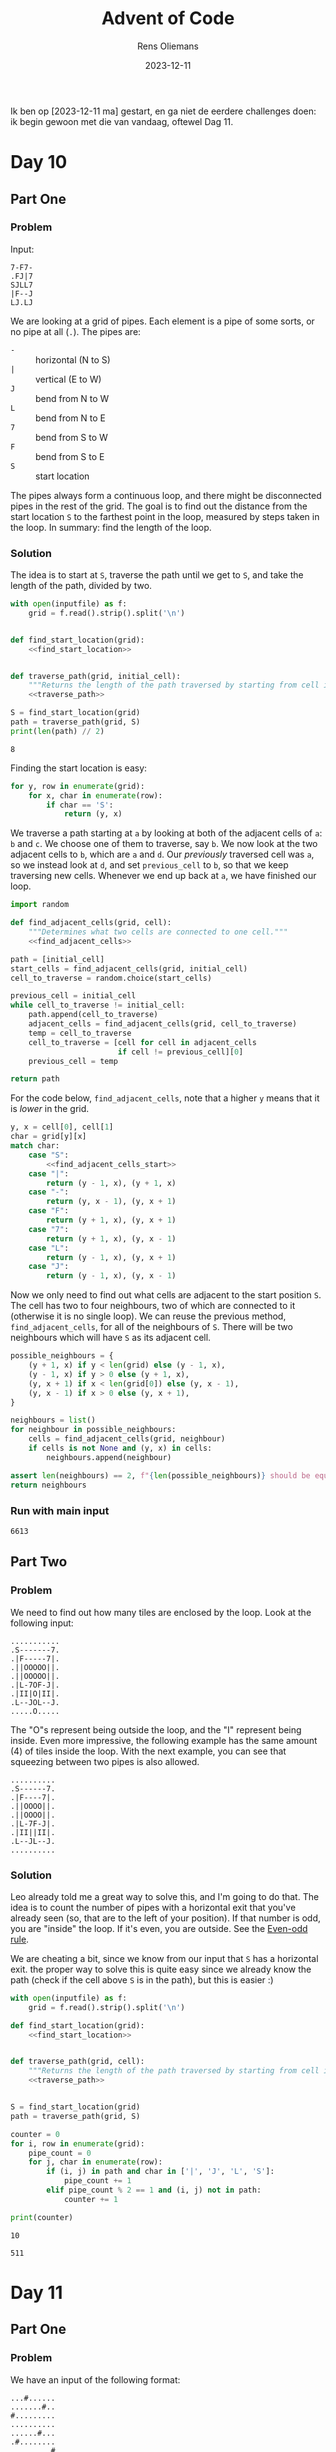 #+title: Advent of Code
#+author: Rens Oliemans
#+date: 2023-12-11

Ik ben op [2023-12-11 ma] gestart, en ga niet de eerdere challenges doen: ik begin gewoon met die van vandaag, oftewel Dag 11.
* Day 10
** Part One
*** Problem
Input:

#+begin_example
7-F7-
.FJ|7
SJLL7
|F--J
LJ.LJ
#+end_example

We are looking at a grid of pipes. Each element is a pipe of some sorts, or no pipe at all (=.=). The pipes are:
- =-= :: horizontal (N to S)
- =|= :: vertical (E to W)
- =J= :: bend from N to W
- =L= :: bend from N to E
- =7= :: bend from S to W
- =F= :: bend from S to E
- =S= :: start location

The pipes always form a continuous loop, and there might be disconnected pipes in the rest of the grid. The goal is to find out the distance from the start location =S= to the farthest point in the loop, measured by steps taken in the loop. In summary: find the length of the loop.

*** Solution
The idea is to start at =S=, traverse the path until we get to =S=, and take the length of the path, divided by two.

#+name: day_10_part_one
#+begin_src python :noweb yes :tangle tangle/d10p1.py :var inputfile="inputs/day10-ex.txt" :results output
  with open(inputfile) as f:
      grid = f.read().strip().split('\n')


  def find_start_location(grid):
      <<find_start_location>>


  def traverse_path(grid, initial_cell):
      """Returns the length of the path traversed by starting from cell in grid."""
      <<traverse_path>>

  S = find_start_location(grid)
  path = traverse_path(grid, S)
  print(len(path) // 2)
#+end_src

#+RESULTS: day_10_part_one
: 8

Finding the start location is easy:
#+name: find_start_location
#+begin_src python :results none
  for y, row in enumerate(grid):
      for x, char in enumerate(row):
          if char == 'S':
              return (y, x)
#+end_src

We traverse a path starting at =a= by looking at both of the adjacent cells of =a=: =b= and =c=. We choose one of them to traverse, say =b=. We now look at the two adjacent cells to =b=, which are =a= and =d=. Our /previously/ traversed cell was =a=, so we instead look at =d=, and set =previous_cell= to =b=, so that we keep traversing new cells. Whenever we end up back at =a=, we have finished our loop.

#+name: traverse_path
#+begin_src python :noweb yes :results none
  import random

  def find_adjacent_cells(grid, cell):
      """Determines what two cells are connected to one cell."""
      <<find_adjacent_cells>>

  path = [initial_cell]
  start_cells = find_adjacent_cells(grid, initial_cell)
  cell_to_traverse = random.choice(start_cells)

  previous_cell = initial_cell
  while cell_to_traverse != initial_cell:
      path.append(cell_to_traverse)
      adjacent_cells = find_adjacent_cells(grid, cell_to_traverse)
      temp = cell_to_traverse
      cell_to_traverse = [cell for cell in adjacent_cells
                          if cell != previous_cell][0]
      previous_cell = temp

  return path
#+end_src

For the code below, =find_adjacent_cells=, note that a higher =y= means that it is /lower/ in the grid.

#+name: find_adjacent_cells
#+begin_src python :noweb yes
  y, x = cell[0], cell[1]
  char = grid[y][x]
  match char:
      case "S":
          <<find_adjacent_cells_start>>
      case "|":
          return (y - 1, x), (y + 1, x)
      case "-":
          return (y, x - 1), (y, x + 1)
      case "F":
          return (y + 1, x), (y, x + 1)
      case "7":
          return (y + 1, x), (y, x - 1)
      case "L":
          return (y - 1, x), (y, x + 1)
      case "J":
          return (y - 1, x), (y, x - 1)
#+end_src

Now we only need to find out what cells are adjacent to the start position =S=. The cell has two to four neighbours, two of which are connected to it (otherwise it is no single loop). We can reuse the previous method, =find_adjacent_cells=, for all of the neighbours of =S=. There will be two neighbours which will have =S= as its adjacent cell.

#+name: find_adjacent_cells_start
#+begin_src python
  possible_neighbours = {
      (y + 1, x) if y < len(grid) else (y - 1, x),
      (y - 1, x) if y > 0 else (y + 1, x),
      (y, x + 1) if x < len(grid[0]) else (y, x - 1),
      (y, x - 1) if x > 0 else (y, x + 1),
  }

  neighbours = list()
  for neighbour in possible_neighbours:
      cells = find_adjacent_cells(grid, neighbour)
      if cells is not None and (y, x) in cells:
          neighbours.append(neighbour)

  assert len(neighbours) == 2, f"{len(possible_neighbours)} should be equal to 2"
  return neighbours
#+end_src

*** Run with main input
#+CALL: day_10_part_one(inputfile="inputs/day10.txt")

#+RESULTS:
: 6613

** Part Two

*** Problem
We need to find out how many tiles are enclosed by the loop. Look at the following input:
#+begin_example
...........
.S-------7.
.|F-----7|.
.||OOOOO||.
.||OOOOO||.
.|L-7OF-J|.
.|II|O|II|.
.L--JOL--J.
.....O.....
#+end_example

The "O"s represent being outside the loop, and the "I" represent being inside. Even more impressive, the following example has the same amount (4) of tiles inside the loop. With the next example, you can see that squeezing between two pipes is also allowed.

#+begin_example
..........
.S------7.
.|F----7|.
.||OOOO||.
.||OOOO||.
.|L-7F-J|.
.|II||II|.
.L--JL--J.
..........
#+end_example

*** Solution
Leo already told me a great way to solve this, and I'm going to do that. The idea is to count the number of pipes with a horizontal exit that you've already seen (so, that are to the left of your position). If that number is odd, you are "inside" the loop. If it's even, you are outside. See the [[https://en.wikipedia.org/wiki/Even%E2%80%93odd_rule][Even-odd rule]].

We are cheating a bit, since we know from our input that =S= has a horizontal exit. the proper way to solve this is quite easy since we already know the path (check if the cell above =S= is in the path), but this is easier :)

#+NAME: day_10_part_two
#+begin_src python :noweb yes :tangle tangle/d10p2.py :var inputfile="inputs/day10-ex2.txt" :results output
  with open(inputfile) as f:
      grid = f.read().strip().split('\n')

  def find_start_location(grid):
      <<find_start_location>>


  def traverse_path(grid, cell):
      """Returns the length of the path traversed by starting from cell in grid."""
      <<traverse_path>>


  S = find_start_location(grid)
  path = traverse_path(grid, S)

  counter = 0
  for i, row in enumerate(grid):
      pipe_count = 0
      for j, char in enumerate(row):
          if (i, j) in path and char in ['|', 'J', 'L', 'S']:
              pipe_count += 1
          elif pipe_count % 2 == 1 and (i, j) not in path:
              counter += 1

  print(counter)
#+end_src

#+RESULTS: day_10_part_two
: 10

#+CALL: day_10_part_two(inputfile="inputs/day10.txt")

#+RESULTS:
: 511

* Day 11
** Part One
*** Problem
We have an input of the following format:

#+name: example_input
#+begin_example
...#......
.......#..
#.........
..........
......#...
.#........
.........#
..........
.......#..
#...#.....
#+end_example

which represents an image from a telescope. Each =.= represents an empty space, and each =#= represents a galaxy. The goal is to find the shortest distance between /each pair/ of galaxies.

The catch is that since the image was taken, the space has expanded. Area with a lot of mass expands less, so all /rows and columns/ which have /no galaxies/ expand to be twice as large. After expansion (rows 4 and 8, and columns 3, 6 and 9 have no galaxies), the universe now looks like this:

#+name: example_expanded
#+begin_example
....#........
.........#...
#............
.............
.............
........#....
.#...........
............#
.............
.............
.........#...
#....#.......
#+end_example

The goal is to calculate the distance of the shortest path between /each pair/ of galaxies, and sum them up. According to the rules the path can move over galaxies, so we can just take the Manhattan distance, which is nice.

*** Solution
The solution consists of two steps: expanding the image, and calculating the shortest paths.

#+name: day_11_part_one
#+begin_src python :noweb yes :tangle tangle/d11p1.py :var inputfile="inputs/day11-ex.txt" :results output
  def get_expansion(inputfile):
      <<expansion_one>>

  expansion = get_expansion(inputfile)

  def sum_distance(expansion):
      <<sum_distance_one>>

  print(sum_distance(expansion))
#+end_src

#+RESULTS: day_11_part_one
: 374

**** Expansion
The empty rows and columns have to be duplicated. First, find out what they are. The rows are easy, and the columns are as well after a short transpose. [[https://docs.python.org/3.8/library/functions.html#zip][zip]] returns iterables of zipped rows, where each iterable has the elements of a column. To get each column as a string, we can just do =''.join(col)=.

#+name: expansion_one
#+begin_src python :results none
  with open(inputfile) as f:
      puzzle = f.read().strip()
  rows = puzzle.split('\n')

  empty_rows = [index for index, row in enumerate(rows) if not '#' in row]
  empty_row = ".".join(['' for i in range(len(rows[0]) + 1)])
  for i in empty_rows[::-1]:
      rows.insert(i, empty_row)

  cols = [''.join(col) for col in zip(*rows)]
  empty_cols = [index for index, col in enumerate(cols) if not '#' in col]
  empty_col = ".".join(['' for i in range(len(cols[0]) + 1)])
  for i in empty_cols[::-1]:
      cols.insert(i, empty_col)


  rows = [''.join(row) for row in zip(*cols)]
  return '\n'.join(rows)
#+end_src

**** Calculating shortest path
OK now we need to calculate the shortest paths of all pairs of galaxies. For calculating the Manhattan distance, we need the coordinates of all galaxies. Then, we need to iterate over all /pairs of galaxies/ ([[https://docs.python.org/3/library/itertools.html#itertools.combinations][itertools.combinations]]) and calculate the distance for each pair. Finally, we sum that up.
#+name: sum_distance_one
#+begin_src python :results none
  from itertools import combinations

  galaxies = list()
  for y, row in enumerate(expansion.split('\n')):
      for x, char in enumerate(row):
          if char == '#':
              galaxies.append((x, y))

  pairs = list(combinations(galaxies, r=2))

  total = 0
  for p1, p2 in pairs:
      total += abs(p1[0] - p2[0]) + abs(p1[1] - p2[1])

  return total
#+end_src

*** Running on main input

#+NAME: day_11_part_one_main
#+CALL: day_11_part_one(inputfile="inputs/day11.txt")

#+RESULTS: day_11_part_one_main
: 9974721

** Part Two
This problem is identical, except that now the galaxies have moved /much farther/ away from each other. Whereas before we had to duplicate the rows and cols (ie, add /one/ row for each empty row), now we have to add 1.000.000 empty rows for each empty row (and col).

The naive way to do this is to simply convert each empty row to 1.000.000 empty rows and calculate the distance in the expanded image. However, we don't need this and is horribly inefficient. Instead, we save the empty rows and columns (by index, f.e. =[2, 5, 8]=), and when calculating the distance, we check how many empty rows and columns the galaxies have between them. For each one of them, we add 1.000.000 to the sum of distances.

This solution generalises the previous one (=expansionfactor= of =2=).

#+NAME: day_11_part_two
#+begin_src python :noweb yes :tangle tangle/d11p2.py :var inputfile="inputs/day11-ex.txt" :var expansionfactor=2 :results output
  with open(inputfile) as f:
      puzzle = f.read().strip()

  def get_empty_rows_cols(puzzle):
      <<empty_rows_cols>>

  empty_rows, empty_cols = get_empty_rows_cols(puzzle)

  def sum_distance(puzzle, empty_rows, empty_cols, expansionfactor):
      <<new_sum_distance>>

  print(sum_distance(puzzle, empty_rows, empty_cols, expansionfactor))
#+end_src

#+RESULTS:
: 374

We can copy the finding of =empty_rows / empty_cols= from Part One:

#+name: empty_rows_cols
#+begin_src python :results none
  rows = puzzle.split('\n')
  empty_rows = [index for index, row in enumerate(rows) if not '#' in row]

  cols = [''.join(col) for col in zip(*rows)]
  empty_cols = [index for index, col in enumerate(cols) if not '#' in col]

  return empty_rows, empty_cols
#+end_src

Now that we have the empty rows and columns, let's modify our calculation part so that we count the expanded rows and columns. I am going to use [[https://docs.python.org/3/library/bisect.html][bisect]] for this since it's fast.

The way I do this is to look at each pair, f.e. =((5,0), (7,1))=. For each pair determine =x_min= and =x_max=, in the example =5= and =7=. The highest index of an empty row can be found by doing =bisect_right(empty_rows, x_max)=. The lowest index of an empty row can be found by doing =bisect_left(empty_rows, x_min)=. Having these indices is great, since the /amount/ of empty rows is simply =highest_index - lowest_index=, or in the code below, =last_empty_row - first_empty_row=. Analogous to columns, and you have the amount of empty rows and columns between the pair of galaxies, which you can multiply by =expansionfactor - 1= to get the effect of converting =1= empty row/column to =expansionfactor= empty rows/columns. 

#+name: new_sum_distance
#+begin_src python :results none
  from itertools import combinations
  import bisect

  galaxies = list()
  for x, row in enumerate(puzzle.split('\n')):
      for y, char in enumerate(row):
          if char == '#':
              galaxies.append((x, y))

  pairs = list(combinations(galaxies, r=2))

  total = 0
  for p1, p2 in pairs:
      x_min, x_max = min(p1[0], p2[0]), max(p1[0], p2[0])
      first_empty_row = bisect.bisect_left(empty_rows, x_min)
      last_empty_row = bisect.bisect_right(empty_rows, x_max)
      empty_rows_between = last_empty_row - first_empty_row
      x = x_max - x_min + empty_rows_between * (expansionfactor - 1)

      y_min, y_max = min(p1[1], p2[1]), max(p1[1], p2[1])
      first_empty_col = bisect.bisect_left(empty_cols, y_min)
      last_empty_col = bisect.bisect_right(empty_cols, y_max)
      empty_cols_between = last_empty_col - first_empty_col
      y = y_max - y_min + empty_cols_between * (expansionfactor - 1)

      total += x + y

  return total
#+end_src

*** Running on main input

#+NAME: day_11_part_two_main
#+CALL: day_11_part_two(inputfile="inputs/day11.txt", expansionfactor=1000000)

#+RESULTS: day_11_part_two_main
: 702770569197
